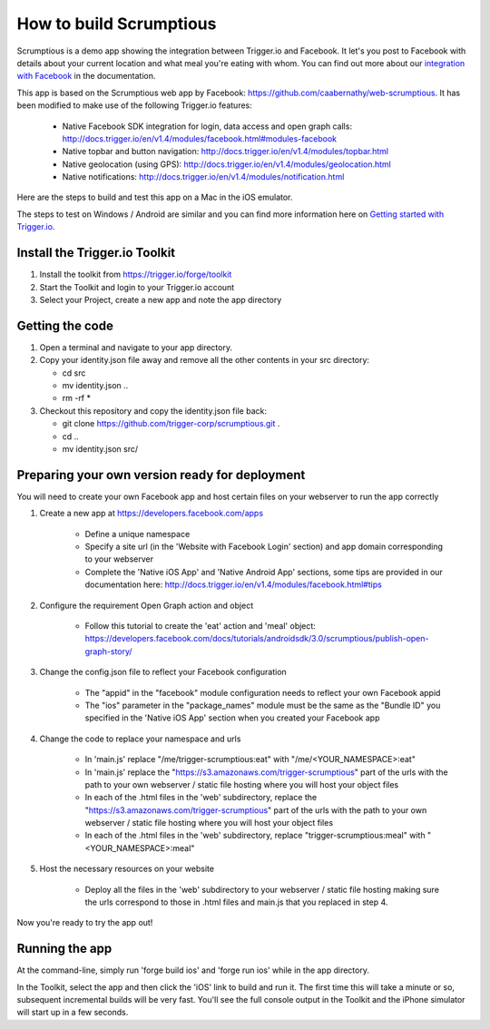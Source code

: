 How to build Scrumptious
========================

Scrumptious is a demo app showing the integration between Trigger.io and Facebook. It let's you post to Facebook with details about your current location and what meal you're eating with whom. You can find out more about our `integration with Facebook <http://docs.trigger.io/en/v1.4/modules/facebook.html>`_ in the documentation. 

This app is based on the Scrumptious web app by Facebook: https://github.com/caabernathy/web-scrumptious. It has been modified to make use of the following Trigger.io features:

	* Native Facebook SDK integration for login, data access and open graph calls: http://docs.trigger.io/en/v1.4/modules/facebook.html#modules-facebook
	* Native topbar and button navigation: http://docs.trigger.io/en/v1.4/modules/topbar.html
	* Native geolocation (using GPS): http://docs.trigger.io/en/v1.4/modules/geolocation.html
	* Native notifications: http://docs.trigger.io/en/v1.4/modules/notification.html

Here are the steps to build and test this app on a Mac in the iOS emulator.

The steps to test on Windows / Android are similar and you can find more information here on `Getting started with Trigger.io <http://current-docs.trigger.io/getting-started/index.html>`_.


Install the Trigger.io Toolkit
-------------------------------

1. Install the toolkit from https://trigger.io/forge/toolkit
2. Start the Toolkit and login to your Trigger.io account
3. Select your Project, create a new app and note the app directory

Getting the code
----------------

1. Open a terminal and navigate to your app directory.
2. Copy your identity.json file away and remove all the other contents in your src directory:

   * cd src
   * mv identity.json ..
   * rm -rf *

3. Checkout this repository and copy the identity.json file back:

   * git clone https://github.com/trigger-corp/scrumptious.git .
   * cd ..
   * mv identity.json src/

Preparing your own version ready for deployment
-----------------------------------------------

You will need to create your own Facebook app and host certain files on your webserver to run the app correctly

1. Create a new app at https://developers.facebook.com/apps

	* Define a unique namespace
	* Specify a site url (in the 'Website with Facebook Login' section) and app domain corresponding to your webserver
	* Complete the 'Native iOS App' and 'Native Android App' sections, some tips are provided in our documentation here: http://docs.trigger.io/en/v1.4/modules/facebook.html#tips
	
2. Configure the requirement Open Graph action and object

	* Follow this tutorial to create the 'eat' action and 'meal' object: https://developers.facebook.com/docs/tutorials/androidsdk/3.0/scrumptious/publish-open-graph-story/
	
3. Change the config.json file to reflect your Facebook configuration

	* The "appid" in the "facebook" module configuration needs to reflect your own Facebook appid
	* The "ios" parameter in the "package_names" module must be the same as the "Bundle ID" you specified in the 'Native iOS App' section when you created your Facebook app

4. Change the code to replace your namespace and urls

	* In 'main.js' replace "/me/trigger-scrumptious:eat" with "/me/<YOUR_NAMESPACE>:eat"
	* In 'main.js' replace the "https://s3.amazonaws.com/trigger-scrumptious" part of the urls with the path to your own webserver / static file hosting where you will host your object files
	* In each of the .html files in the 'web' subdirectory, replace the "https://s3.amazonaws.com/trigger-scrumptious" part of the urls with the path to your own webserver / static file hosting where you will host your object files
	* In each of the .html files in the 'web' subdirectory, replace "trigger-scrumptious:meal" with "<YOUR_NAMESPACE>:meal"

5. Host the necessary resources on your website

	* Deploy all the files in the 'web' subdirectory to your webserver / static file hosting making sure the urls correspond to those in .html files and main.js that you replaced in step 4.


Now you're ready to try the app out!


Running the app
---------------

At the command-line, simply run 'forge build ios' and 'forge run ios' while in the app directory.

In the Toolkit, select the app and then click the 'iOS' link to build and run it. The first time this will take a minute or so, subsequent incremental builds will be very fast. You'll see the full console output in the Toolkit and the iPhone simulator will start up in a few seconds.